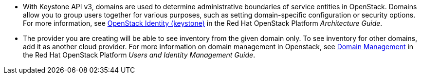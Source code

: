 * With Keystone API v3, domains are used to determine administrative boundaries of service entities in OpenStack. Domains allow you to group users together for various purposes, such as setting domain-specific configuration or security options. For more information, see https://access.redhat.com/documentation/en/red-hat-openstack-platform/8/architecture-guide/chapter-1-components#comp-identity[OpenStack Identity (keystone)] in the Red Hat OpenStack Platform _Architecture Guide_.

* The provider you are creating will be able to see inventory from the given domain only. To see inventory for other domains, add it as another cloud provider. For more information on domain management in Openstack, see https://access.redhat.com/documentation/en-us/red_hat_openstack_platform/8/html-single/users_and_identity_management_guide/#Domains[Domain Management] in the Red Hat OpenStack Platform _Users and Identity Management Guide_.

